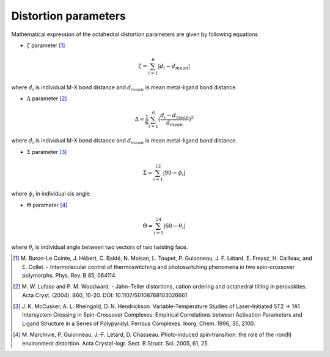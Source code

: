 =====================
Distortion parameters
=====================

Mathematical expression of the octahedral distortion parameters are given by following equations


- :math:`\zeta` parameter [1]_

.. math::

    \zeta = \sum_{i=1}^{6}\left | d_{i} - d_{mean}  \right |

where :math:`d_{i}` is individual M-X bond distance and
:math:`d_{mean}` is mean metal-ligand bond distance.

- :math:`\Delta` parameter [2]_

.. math::

    \Delta = \frac{1}{6} \sum_{i=1}^{6}(\frac{d_{i} - d_{mean}}{d_{mean}})^2

where :math:`d_{i}` is individual M-X bond distance and
:math:`d_{mean}` is mean metal-ligand bond distance.

- :math:`\Sigma` parameter [3]_

.. math::

    \Sigma = \sum_{i=1}^{12}\left | 90 - \phi_{i}  \right |

where :math:`\phi_{i}` in individual cis angle.

- :math:`\Theta` parameter [4]_

.. math::

    \Theta = \sum_{i=1}^{24}\left | 60 - \theta_{i}  \right |

where :math:`\theta_{i}` is individual angle between two vectors of two twisting face.

.. [1] M. Buron-Le Cointe, J. Hébert, C. Baldé, N. Moisan,
    L. Toupet, P. Guionneau, J. F. Létard, E. Freysz,
    H. Cailleau, and E. Collet. - Intermolecular control of
    thermoswitching and photoswitching phenomena in two
    spin-crossover polymorphs. Phys. Rev. B 85, 064114.

.. [2] M. W. Lufaso and P. M. Woodward. - Jahn–Teller distortions,
    cation ordering and octahedral tilting in perovskites.
    Acta Cryst. (2004). B60, 10-20. DOI: 10.1107/S0108768103026661

.. [3] J. K. McCusker, A. L. Rheingold, D. N. Hendrickson.
    Variable-Temperature Studies of Laser-Initiated 5T2 → 1A1
    Intersystem Crossing in Spin-Crossover Complexes: 
    Empirical Correlations between Activation Parameters
    and Ligand Structure in a Series of Polypyridyl.
    Ferrous Complexes. Inorg. Chem. 1996, 35, 2100.

.. [4] M. Marchivie, P. Guionneau, J.-F. Létard, D. Chasseau.
    Photo‐induced spin‐transition: the role of the iron(II)
    environment distortion. Acta Crystal-logr. Sect. B Struct.
    Sci. 2005, 61, 25.
